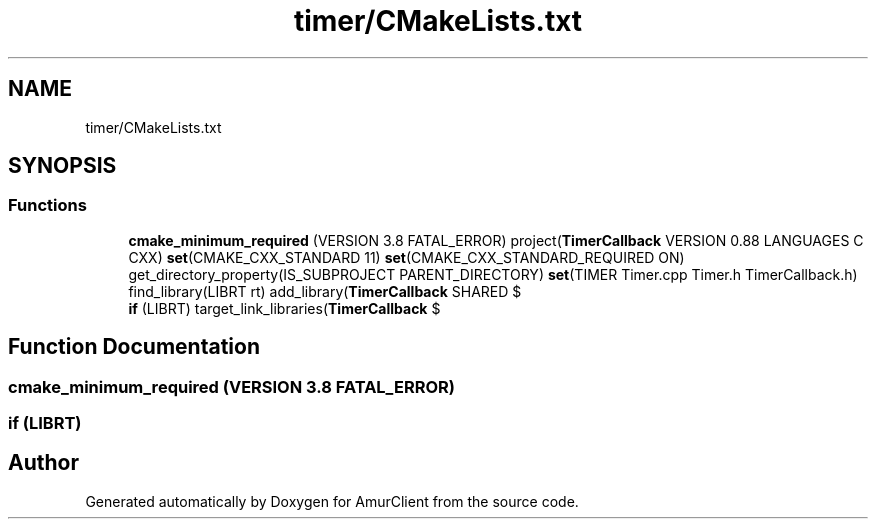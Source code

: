 .TH "timer/CMakeLists.txt" 3 "Sun Mar 19 2023" "Version 0.42" "AmurClient" \" -*- nroff -*-
.ad l
.nh
.SH NAME
timer/CMakeLists.txt
.SH SYNOPSIS
.br
.PP
.SS "Functions"

.in +1c
.ti -1c
.RI "\fBcmake_minimum_required\fP (VERSION 3\&.8 FATAL_ERROR) project(\fBTimerCallback\fP VERSION 0\&.88 LANGUAGES C CXX) \fBset\fP(CMAKE_CXX_STANDARD 11) \fBset\fP(CMAKE_CXX_STANDARD_REQUIRED ON) get_directory_property(IS_SUBPROJECT PARENT_DIRECTORY) \fBset\fP(TIMER Timer\&.cpp Timer\&.h TimerCallback\&.h) find_library(LIBRT rt) add_library(\fBTimerCallback\fP SHARED $"
.br
.ti -1c
.RI "\fBif\fP (LIBRT) target_link_libraries(\fBTimerCallback\fP $"
.br
.in -1c
.SH "Function Documentation"
.PP 
.SS "cmake_minimum_required (VERSION 3\&.8 FATAL_ERROR)"

.SS "if (LIBRT)"

.SH "Author"
.PP 
Generated automatically by Doxygen for AmurClient from the source code\&.
